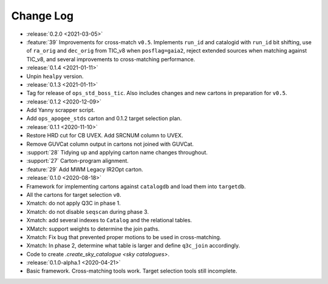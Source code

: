 .. This changelog uses releases: https://releases.readthedocs.io/en/latest/

==========
Change Log
==========

* :release:`0.2.0 <2021-03-05>`
* :feature:`39` Improvements for cross-match ``v0.5``. Implements ``run_id`` and catalogid with ``run_id`` bit shifting, use of ``ra_orig`` and ``dec_orig`` from TIC_v8 when ``posflag=gaia2``, reject extended sources when matching against TIC_v8, and several improvements to cross-matching performance.

* :release:`0.1.4 <2021-01-11>`
* Unpin ``healpy`` version.

* :release:`0.1.3 <2021-01-11>`
* Tag for release of ``ops_std_boss_tic``. Also includes changes and new cartons in preparation for ``v0.5``.

* :release:`0.1.2 <2020-12-09>`
* Add Yanny scrapper script.
* Add ``ops_apogee_stds`` carton and 0.1.2 target selection plan.

* :release:`0.1.1 <2020-11-10>`
* Restore HRD cut for CB UVEX. Add SRCNUM column to UVEX.
* Remove GUVCat column output in cartons not joined with GUVCat.
* :support:`28` Tidying up and applying carton name changes throughout.
* :support:`27` Carton-program alignment.
* :feature:`29` Add MWM Legacy IR2Opt carton.

* :release:`0.1.0 <2020-08-18>`
* Framework for implementing cartons against ``catalogdb`` and load them into ``targetdb``.
* All the cartons for target selection ``v0``.
* Xmatch: do not apply Q3C in phase 1.
* Xmatch: do not disable ``seqscan`` during phase 3.
* Xmatch: add several indexes to ``Catalog`` and the relational tables.
* XMatch: support weights to determine the join paths.
* Xmatch: Fix bug that prevented proper motions to be used in cross-matching.
* Xmatch: In phase 2, determine what table is larger and define ``q3c_join`` accordingly.
* Code to create `.create_sky_catalogue <sky catalogues>`.

* :release:`0.1.0-alpha.1 <2020-04-21>`
* Basic framework. Cross-matching tools work. Target selection tools still incomplete.
